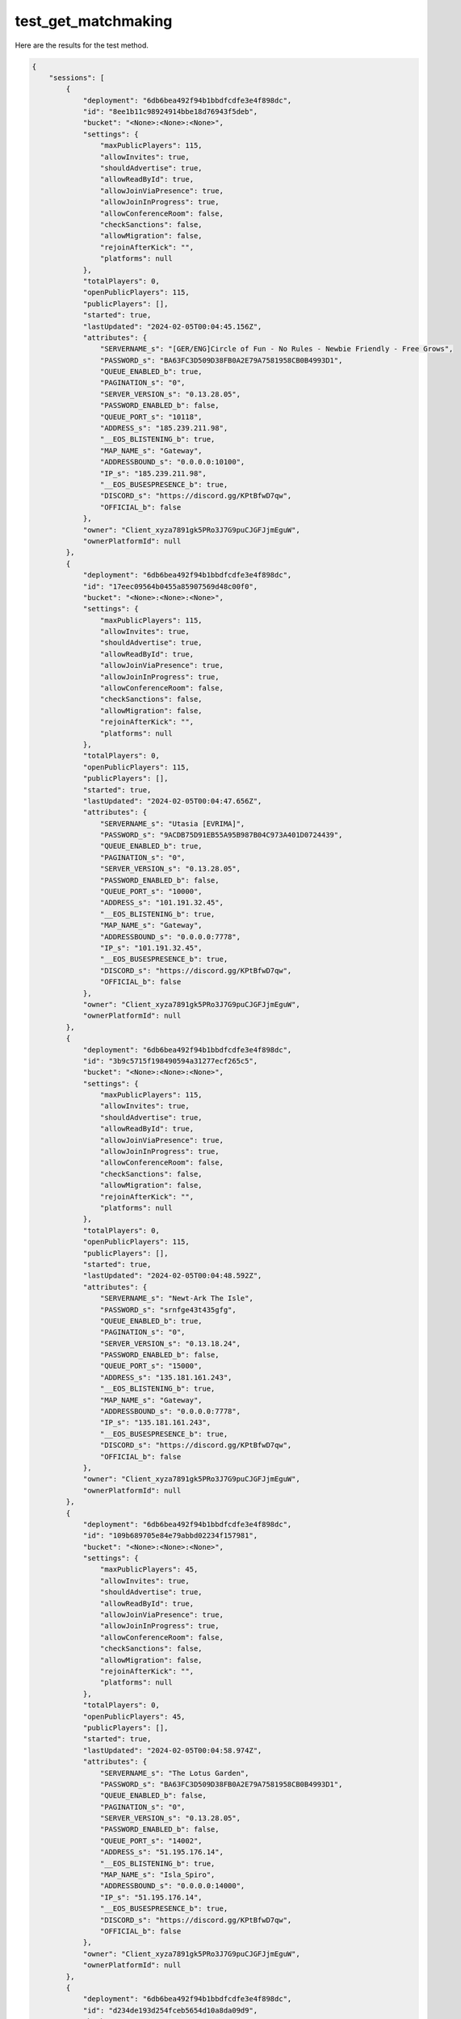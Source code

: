 test_get_matchmaking
====================

Here are the results for the test method.

.. code-block:: json

	{
	    "sessions": [
	        {
	            "deployment": "6db6bea492f94b1bbdfcdfe3e4f898dc",
	            "id": "8ee1b11c98924914bbe18d76943f5deb",
	            "bucket": "<None>:<None>:<None>",
	            "settings": {
	                "maxPublicPlayers": 115,
	                "allowInvites": true,
	                "shouldAdvertise": true,
	                "allowReadById": true,
	                "allowJoinViaPresence": true,
	                "allowJoinInProgress": true,
	                "allowConferenceRoom": false,
	                "checkSanctions": false,
	                "allowMigration": false,
	                "rejoinAfterKick": "",
	                "platforms": null
	            },
	            "totalPlayers": 0,
	            "openPublicPlayers": 115,
	            "publicPlayers": [],
	            "started": true,
	            "lastUpdated": "2024-02-05T00:04:45.156Z",
	            "attributes": {
	                "SERVERNAME_s": "[GER/ENG]Circle of Fun - No Rules - Newbie Friendly - Free Grows",
	                "PASSWORD_s": "BA63FC3D509D38FB0A2E79A7581958CB0B4993D1",
	                "QUEUE_ENABLED_b": true,
	                "PAGINATION_s": "0",
	                "SERVER_VERSION_s": "0.13.28.05",
	                "PASSWORD_ENABLED_b": false,
	                "QUEUE_PORT_s": "10118",
	                "ADDRESS_s": "185.239.211.98",
	                "__EOS_BLISTENING_b": true,
	                "MAP_NAME_s": "Gateway",
	                "ADDRESSBOUND_s": "0.0.0.0:10100",
	                "IP_s": "185.239.211.98",
	                "__EOS_BUSESPRESENCE_b": true,
	                "DISCORD_s": "https://discord.gg/KPtBfwD7qw",
	                "OFFICIAL_b": false
	            },
	            "owner": "Client_xyza7891gk5PRo3J7G9puCJGFJjmEguW",
	            "ownerPlatformId": null
	        },
	        {
	            "deployment": "6db6bea492f94b1bbdfcdfe3e4f898dc",
	            "id": "17eec09564b0455a85907569d48c00f0",
	            "bucket": "<None>:<None>:<None>",
	            "settings": {
	                "maxPublicPlayers": 115,
	                "allowInvites": true,
	                "shouldAdvertise": true,
	                "allowReadById": true,
	                "allowJoinViaPresence": true,
	                "allowJoinInProgress": true,
	                "allowConferenceRoom": false,
	                "checkSanctions": false,
	                "allowMigration": false,
	                "rejoinAfterKick": "",
	                "platforms": null
	            },
	            "totalPlayers": 0,
	            "openPublicPlayers": 115,
	            "publicPlayers": [],
	            "started": true,
	            "lastUpdated": "2024-02-05T00:04:47.656Z",
	            "attributes": {
	                "SERVERNAME_s": "Utasia [EVRIMA]",
	                "PASSWORD_s": "9ACDB75D91EB55A95B987B04C973A401D0724439",
	                "QUEUE_ENABLED_b": true,
	                "PAGINATION_s": "0",
	                "SERVER_VERSION_s": "0.13.28.05",
	                "PASSWORD_ENABLED_b": false,
	                "QUEUE_PORT_s": "10000",
	                "ADDRESS_s": "101.191.32.45",
	                "__EOS_BLISTENING_b": true,
	                "MAP_NAME_s": "Gateway",
	                "ADDRESSBOUND_s": "0.0.0.0:7778",
	                "IP_s": "101.191.32.45",
	                "__EOS_BUSESPRESENCE_b": true,
	                "DISCORD_s": "https://discord.gg/KPtBfwD7qw",
	                "OFFICIAL_b": false
	            },
	            "owner": "Client_xyza7891gk5PRo3J7G9puCJGFJjmEguW",
	            "ownerPlatformId": null
	        },
	        {
	            "deployment": "6db6bea492f94b1bbdfcdfe3e4f898dc",
	            "id": "3b9c5715f198490594a31277ecf265c5",
	            "bucket": "<None>:<None>:<None>",
	            "settings": {
	                "maxPublicPlayers": 115,
	                "allowInvites": true,
	                "shouldAdvertise": true,
	                "allowReadById": true,
	                "allowJoinViaPresence": true,
	                "allowJoinInProgress": true,
	                "allowConferenceRoom": false,
	                "checkSanctions": false,
	                "allowMigration": false,
	                "rejoinAfterKick": "",
	                "platforms": null
	            },
	            "totalPlayers": 0,
	            "openPublicPlayers": 115,
	            "publicPlayers": [],
	            "started": true,
	            "lastUpdated": "2024-02-05T00:04:48.592Z",
	            "attributes": {
	                "SERVERNAME_s": "Newt-Ark The Isle",
	                "PASSWORD_s": "srnfge43t435gfg",
	                "QUEUE_ENABLED_b": true,
	                "PAGINATION_s": "0",
	                "SERVER_VERSION_s": "0.13.18.24",
	                "PASSWORD_ENABLED_b": false,
	                "QUEUE_PORT_s": "15000",
	                "ADDRESS_s": "135.181.161.243",
	                "__EOS_BLISTENING_b": true,
	                "MAP_NAME_s": "Gateway",
	                "ADDRESSBOUND_s": "0.0.0.0:7778",
	                "IP_s": "135.181.161.243",
	                "__EOS_BUSESPRESENCE_b": true,
	                "DISCORD_s": "https://discord.gg/KPtBfwD7qw",
	                "OFFICIAL_b": false
	            },
	            "owner": "Client_xyza7891gk5PRo3J7G9puCJGFJjmEguW",
	            "ownerPlatformId": null
	        },
	        {
	            "deployment": "6db6bea492f94b1bbdfcdfe3e4f898dc",
	            "id": "109b689705e84e79abbd02234f157981",
	            "bucket": "<None>:<None>:<None>",
	            "settings": {
	                "maxPublicPlayers": 45,
	                "allowInvites": true,
	                "shouldAdvertise": true,
	                "allowReadById": true,
	                "allowJoinViaPresence": true,
	                "allowJoinInProgress": true,
	                "allowConferenceRoom": false,
	                "checkSanctions": false,
	                "allowMigration": false,
	                "rejoinAfterKick": "",
	                "platforms": null
	            },
	            "totalPlayers": 0,
	            "openPublicPlayers": 45,
	            "publicPlayers": [],
	            "started": true,
	            "lastUpdated": "2024-02-05T00:04:58.974Z",
	            "attributes": {
	                "SERVERNAME_s": "The Lotus Garden",
	                "PASSWORD_s": "BA63FC3D509D38FB0A2E79A7581958CB0B4993D1",
	                "QUEUE_ENABLED_b": false,
	                "PAGINATION_s": "0",
	                "SERVER_VERSION_s": "0.13.28.05",
	                "PASSWORD_ENABLED_b": false,
	                "QUEUE_PORT_s": "14002",
	                "ADDRESS_s": "51.195.176.14",
	                "__EOS_BLISTENING_b": true,
	                "MAP_NAME_s": "Isla_Spiro",
	                "ADDRESSBOUND_s": "0.0.0.0:14000",
	                "IP_s": "51.195.176.14",
	                "__EOS_BUSESPRESENCE_b": true,
	                "DISCORD_s": "https://discord.gg/KPtBfwD7qw",
	                "OFFICIAL_b": false
	            },
	            "owner": "Client_xyza7891gk5PRo3J7G9puCJGFJjmEguW",
	            "ownerPlatformId": null
	        },
	        {
	            "deployment": "6db6bea492f94b1bbdfcdfe3e4f898dc",
	            "id": "d234de193d254fceb5654d10a8da09d9",
	            "bucket": "<None>:<None>:<None>",
	            "settings": {
	                "maxPublicPlayers": 25,
	                "allowInvites": true,
	                "shouldAdvertise": true,
	                "allowReadById": true,
	                "allowJoinViaPresence": true,
	                "allowJoinInProgress": true,
	                "allowConferenceRoom": false,
	                "checkSanctions": false,
	                "allowMigration": false,
	                "rejoinAfterKick": "",
	                "platforms": null
	            },
	            "totalPlayers": 0,
	            "openPublicPlayers": 25,
	            "publicPlayers": [],
	            "started": true,
	            "lastUpdated": "2024-02-05T00:04:43.143Z",
	            "attributes": {
	                "SERVERNAME_s": "Shirley's Kingdom",
	                "PASSWORD_s": "BA63FC3D509D38FB0A2E79A7581958CB0B4993D1",
	                "QUEUE_ENABLED_b": true,
	                "PAGINATION_s": "1",
	                "SERVER_VERSION_s": "0.13.28.05",
	                "PASSWORD_ENABLED_b": false,
	                "QUEUE_PORT_s": "10318",
	                "ADDRESS_s": "83.223.204.225",
	                "__EOS_BLISTENING_b": true,
	                "MAP_NAME_s": "Gateway",
	                "ADDRESSBOUND_s": "0.0.0.0:10300",
	                "IP_s": "83.223.204.225",
	                "__EOS_BUSESPRESENCE_b": true,
	                "DISCORD_s": "https://discord.gg/KPtBfwD7qw",
	                "OFFICIAL_b": false
	            },
	            "owner": "Client_xyza7891gk5PRo3J7G9puCJGFJjmEguW",
	            "ownerPlatformId": null
	        },
	        {
	            "deployment": "6db6bea492f94b1bbdfcdfe3e4f898dc",
	            "id": "304d1c499a2e4c9a936585ce47395781",
	            "bucket": "<None>:<None>:<None>",
	            "settings": {
	                "maxPublicPlayers": 115,
	                "allowInvites": true,
	                "shouldAdvertise": true,
	                "allowReadById": true,
	                "allowJoinViaPresence": true,
	                "allowJoinInProgress": true,
	                "allowConferenceRoom": false,
	                "checkSanctions": false,
	                "allowMigration": false,
	                "rejoinAfterKick": "",
	                "platforms": null
	            },
	            "totalPlayers": 0,
	            "openPublicPlayers": 115,
	            "publicPlayers": [],
	            "started": true,
	            "lastUpdated": "2024-02-05T00:04:38.634Z",
	            "attributes": {
	                "SERVERNAME_s": "Official Evrima - AU 2",
	                "PASSWORD_s": "E04EE3DC8923189B92455EC2807284AF1FD372F5",
	                "QUEUE_ENABLED_b": true,
	                "PAGINATION_s": "0",
	                "SERVER_VERSION_s": "0.13.28.05",
	                "PASSWORD_ENABLED_b": false,
	                "QUEUE_PORT_s": "10000",
	                "ADDRESS_s": "3.24.195.194",
	                "__EOS_BLISTENING_b": true,
	                "MAP_NAME_s": "Gateway",
	                "ADDRESSBOUND_s": "0.0.0.0:7777",
	                "IP_s": "3.24.195.194",
	                "__EOS_BUSESPRESENCE_b": true,
	                "DISCORD_s": "https://discord.gg/KPtBfwD7qw",
	                "OFFICIAL_b": true
	            },
	            "owner": "Client_xyza78910qHhuFMTLERSgsk7E97WeHom",
	            "ownerPlatformId": null
	        },
	        {
	            "deployment": "6db6bea492f94b1bbdfcdfe3e4f898dc",
	            "id": "e9cb7b4b14974ca4a0f82b3fed5cf6c7",
	            "bucket": "<None>:<None>:<None>",
	            "settings": {
	                "maxPublicPlayers": 115,
	                "allowInvites": true,
	                "shouldAdvertise": true,
	                "allowReadById": true,
	                "allowJoinViaPresence": true,
	                "allowJoinInProgress": true,
	                "allowConferenceRoom": false,
	                "checkSanctions": false,
	                "allowMigration": false,
	                "rejoinAfterKick": "",
	                "platforms": null
	            },
	            "totalPlayers": 1,
	            "openPublicPlayers": 114,
	            "publicPlayers": [],
	            "started": true,
	            "lastUpdated": "2024-02-05T00:04:54.666Z",
	            "attributes": {
	                "SERVERNAME_s": "[GER] Tsaheylu - Das Band",
	                "PASSWORD_s": "BA63FC3D509D38FB0A2E79A7581958CB0B4993D1",
	                "QUEUE_ENABLED_b": true,
	                "PAGINATION_s": "0",
	                "SERVER_VERSION_s": "0.13.28.05",
	                "PASSWORD_ENABLED_b": false,
	                "QUEUE_PORT_s": "10118",
	                "ADDRESS_s": "194.163.168.177",
	                "__EOS_BLISTENING_b": true,
	                "MAP_NAME_s": "Gateway",
	                "ADDRESSBOUND_s": "0.0.0.0:10100",
	                "IP_s": "194.163.168.177",
	                "__EOS_BUSESPRESENCE_b": true,
	                "DISCORD_s": "https://discord.gg/KPtBfwD7qw",
	                "OFFICIAL_b": false
	            },
	            "owner": "Client_xyza7891gk5PRo3J7G9puCJGFJjmEguW",
	            "ownerPlatformId": null
	        },
	        {
	            "deployment": "6db6bea492f94b1bbdfcdfe3e4f898dc",
	            "id": "891f03f1769347969f3ea3afb4517ceb",
	            "bucket": "<None>:<None>:<None>",
	            "settings": {
	                "maxPublicPlayers": 140,
	                "allowInvites": true,
	                "shouldAdvertise": true,
	                "allowReadById": true,
	                "allowJoinViaPresence": true,
	                "allowJoinInProgress": true,
	                "allowConferenceRoom": false,
	                "checkSanctions": false,
	                "allowMigration": false,
	                "rejoinAfterKick": "",
	                "platforms": null
	            },
	            "totalPlayers": 0,
	            "openPublicPlayers": 140,
	            "publicPlayers": [],
	            "started": true,
	            "lastUpdated": "2024-02-05T00:04:47.690Z",
	            "attributes": {
	                "SERVERNAME_s": "The River Den - No Rules",
	                "PASSWORD_s": "xxxxxxxxxx",
	                "QUEUE_ENABLED_b": true,
	                "PAGINATION_s": "0",
	                "SERVER_VERSION_s": "0.13.18.24",
	                "PASSWORD_ENABLED_b": false,
	                "QUEUE_PORT_s": "10000",
	                "ADDRESS_s": "38.101.112.51",
	                "__EOS_BLISTENING_b": true,
	                "MAP_NAME_s": "Gateway",
	                "ADDRESSBOUND_s": "0.0.0.0:27125",
	                "IP_s": "38.101.112.51",
	                "__EOS_BUSESPRESENCE_b": true,
	                "DISCORD_s": "https://discord.gg/KPtBfwD7qw",
	                "OFFICIAL_b": false
	            },
	            "owner": "Client_xyza7891gk5PRo3J7G9puCJGFJjmEguW",
	            "ownerPlatformId": null
	        },
	        {
	            "deployment": "6db6bea492f94b1bbdfcdfe3e4f898dc",
	            "id": "69aec5d6d09e4751b86421f087e67900",
	            "bucket": "<None>:<None>:<None>",
	            "settings": {
	                "maxPublicPlayers": 115,
	                "allowInvites": true,
	                "shouldAdvertise": true,
	                "allowReadById": true,
	                "allowJoinViaPresence": true,
	                "allowJoinInProgress": true,
	                "allowConferenceRoom": false,
	                "checkSanctions": false,
	                "allowMigration": false,
	                "rejoinAfterKick": "",
	                "platforms": null
	            },
	            "totalPlayers": 0,
	            "openPublicPlayers": 115,
	            "publicPlayers": [],
	            "started": true,
	            "lastUpdated": "2024-02-05T00:04:38.346Z",
	            "attributes": {
	                "SERVERNAME_s": "AisboerkV5",
	                "PASSWORD_s": "biteMyAss",
	                "QUEUE_ENABLED_b": true,
	                "SERVER_VERSION_s": "0.12.52.02",
	                "PASSWORD_ENABLED_b": false,
	                "QUEUE_PORT_s": "10000",
	                "ADDRESS_s": "185.229.119.43",
	                "__EOS_BLISTENING_b": true,
	                "MAP_NAME_s": "Gateway",
	                "ADDRESSBOUND_s": "0.0.0.0:7777",
	                "IP_s": "185.229.119.43",
	                "__EOS_BUSESPRESENCE_b": false,
	                "DISCORD_s": "https://discord.gg/KPtBfwD7qw",
	                "OFFICIAL_b": false
	            },
	            "owner": "Client_xyza7891gk5PRo3J7G9puCJGFJjmEguW",
	            "ownerPlatformId": null
	        },
	        {
	            "deployment": "6db6bea492f94b1bbdfcdfe3e4f898dc",
	            "id": "88d28195bcec4460a6c18d4b167ba877",
	            "bucket": "<None>:<None>:<None>",
	            "settings": {
	                "maxPublicPlayers": 45,
	                "allowInvites": true,
	                "shouldAdvertise": true,
	                "allowReadById": true,
	                "allowJoinViaPresence": true,
	                "allowJoinInProgress": true,
	                "allowConferenceRoom": false,
	                "checkSanctions": false,
	                "allowMigration": false,
	                "rejoinAfterKick": "",
	                "platforms": null
	            },
	            "totalPlayers": 0,
	            "openPublicPlayers": 45,
	            "publicPlayers": [],
	            "started": true,
	            "lastUpdated": "2024-02-05T00:04:57.982Z",
	            "attributes": {
	                "SERVERNAME_s": "Taco Island a.k.a.Admin.Island",
	                "PASSWORD_s": "BA63FC3D509D38FB0A2E79A7581958CB0B4993D1",
	                "QUEUE_ENABLED_b": true,
	                "PAGINATION_s": "1",
	                "SERVER_VERSION_s": "0.13.28.05",
	                "PASSWORD_ENABLED_b": false,
	                "QUEUE_PORT_s": "10918",
	                "ADDRESS_s": "176.57.143.53",
	                "__EOS_BLISTENING_b": true,
	                "MAP_NAME_s": "Gateway",
	                "ADDRESSBOUND_s": "0.0.0.0:10900",
	                "IP_s": "176.57.143.53",
	                "__EOS_BUSESPRESENCE_b": true,
	                "DISCORD_s": "https://discord.gg/KPtBfwD7qw",
	                "OFFICIAL_b": false
	            },
	            "owner": "Client_xyza7891gk5PRo3J7G9puCJGFJjmEguW",
	            "ownerPlatformId": null
	        },
	        {
	            "deployment": "6db6bea492f94b1bbdfcdfe3e4f898dc",
	            "id": "33bead16307c4a679d8a82787a8d73c4",
	            "bucket": "<None>:<None>:<None>",
	            "settings": {
	                "maxPublicPlayers": 45,
	                "allowInvites": true,
	                "shouldAdvertise": true,
	                "allowReadById": true,
	                "allowJoinViaPresence": true,
	                "allowJoinInProgress": true,
	                "allowConferenceRoom": false,
	                "checkSanctions": false,
	                "allowMigration": false,
	                "rejoinAfterKick": "",
	                "platforms": null
	            },
	            "totalPlayers": 0,
	            "openPublicPlayers": 45,
	            "publicPlayers": [],
	            "started": true,
	            "lastUpdated": "2024-02-05T00:04:59.505Z",
	            "attributes": {
	                "SERVERNAME_s": "Elite Raptors",
	                "PASSWORD_s": "BA63FC3D509D38FB0A2E79A7581958CB0B4993D1",
	                "QUEUE_ENABLED_b": false,
	                "PAGINATION_s": "0",
	                "SERVER_VERSION_s": "0.13.28.05",
	                "PASSWORD_ENABLED_b": false,
	                "QUEUE_PORT_s": "14022",
	                "ADDRESS_s": "186.233.187.15",
	                "__EOS_BLISTENING_b": true,
	                "MAP_NAME_s": "Isla_Spiro",
	                "ADDRESSBOUND_s": "0.0.0.0:14020",
	                "IP_s": "186.233.187.15",
	                "__EOS_BUSESPRESENCE_b": true,
	                "DISCORD_s": "https://discord.gg/KPtBfwD7qw",
	                "OFFICIAL_b": false
	            },
	            "owner": "Client_xyza7891gk5PRo3J7G9puCJGFJjmEguW",
	            "ownerPlatformId": null
	        },
	        {
	            "deployment": "6db6bea492f94b1bbdfcdfe3e4f898dc",
	            "id": "91c8d4fe4f2a443b8e5b2a450bb44371",
	            "bucket": "<None>:<None>:<None>",
	            "settings": {
	                "maxPublicPlayers": 115,
	                "allowInvites": true,
	                "shouldAdvertise": true,
	                "allowReadById": true,
	                "allowJoinViaPresence": true,
	                "allowJoinInProgress": true,
	                "allowConferenceRoom": false,
	                "checkSanctions": false,
	                "allowMigration": false,
	                "rejoinAfterKick": "",
	                "platforms": null
	            },
	            "totalPlayers": 0,
	            "openPublicPlayers": 115,
	            "publicPlayers": [],
	            "started": true,
	            "lastUpdated": "2024-02-05T00:04:45.344Z",
	            "attributes": {
	                "SERVERNAME_s": "[DE] Dannys Spielwiese",
	                "PASSWORD_s": "flyice",
	                "QUEUE_ENABLED_b": true,
	                "SERVER_VERSION_s": "0.12.52.02",
	                "PASSWORD_ENABLED_b": false,
	                "QUEUE_PORT_s": "10000",
	                "ADDRESS_s": "85.215.65.141",
	                "__EOS_BLISTENING_b": true,
	                "MAP_NAME_s": "Gateway",
	                "ADDRESSBOUND_s": "0.0.0.0:7777",
	                "IP_s": "85.215.65.141",
	                "__EOS_BUSESPRESENCE_b": false,
	                "DISCORD_s": "https://discord.gg/KPtBfwD7qw",
	                "OFFICIAL_b": false
	            },
	            "owner": "Client_xyza7891gk5PRo3J7G9puCJGFJjmEguW",
	            "ownerPlatformId": null
	        },
	        {
	            "deployment": "6db6bea492f94b1bbdfcdfe3e4f898dc",
	            "id": "a106a9c6e21a432884b9d89a22215e89",
	            "bucket": "<None>:<None>:<None>",
	            "settings": {
	                "maxPublicPlayers": 35,
	                "allowInvites": true,
	                "shouldAdvertise": true,
	                "allowReadById": true,
	                "allowJoinViaPresence": true,
	                "allowJoinInProgress": true,
	                "allowConferenceRoom": false,
	                "checkSanctions": false,
	                "allowMigration": false,
	                "rejoinAfterKick": "",
	                "platforms": null
	            },
	            "totalPlayers": 0,
	            "openPublicPlayers": 35,
	            "publicPlayers": [],
	            "started": true,
	            "lastUpdated": "2024-02-05T00:04:34.874Z",
	            "attributes": {
	                "SERVERNAME_s": "ArkkenzTTV Server NO RULES",
	                "PASSWORD_s": "BA63FC3D509D38FB0A2E79A7581958CB0B4993D1",
	                "QUEUE_ENABLED_b": false,
	                "PAGINATION_s": "0",
	                "SERVER_VERSION_s": "0.13.28.05",
	                "PASSWORD_ENABLED_b": false,
	                "QUEUE_PORT_s": "10000",
	                "ADDRESS_s": "134.255.222.2",
	                "__EOS_BLISTENING_b": true,
	                "MAP_NAME_s": "Gateway",
	                "ADDRESSBOUND_s": "134.255.222.2:21000",
	                "IP_s": "134.255.222.2",
	                "__EOS_BUSESPRESENCE_b": true,
	                "DISCORD_s": "https://discord.gg/KPtBfwD7qw",
	                "OFFICIAL_b": false
	            },
	            "owner": "Client_xyza7891gk5PRo3J7G9puCJGFJjmEguW",
	            "ownerPlatformId": null
	        },
	        {
	            "deployment": "6db6bea492f94b1bbdfcdfe3e4f898dc",
	            "id": "24c27a11a32a43f5a376d09b741b5d89",
	            "bucket": "<None>:<None>:<None>",
	            "settings": {
	                "maxPublicPlayers": 25,
	                "allowInvites": true,
	                "shouldAdvertise": true,
	                "allowReadById": true,
	                "allowJoinViaPresence": true,
	                "allowJoinInProgress": true,
	                "allowConferenceRoom": false,
	                "checkSanctions": false,
	                "allowMigration": false,
	                "rejoinAfterKick": "",
	                "platforms": null
	            },
	            "totalPlayers": 0,
	            "openPublicPlayers": 25,
	            "publicPlayers": [],
	            "started": true,
	            "lastUpdated": "2024-02-05T00:04:43.900Z",
	            "attributes": {
	                "SERVERNAME_s": "[GER] AntonSrv #1",
	                "PASSWORD_s": "BA63FC3D509D38FB0A2E79A7581958CB0B4993D1",
	                "QUEUE_ENABLED_b": false,
	                "PAGINATION_s": "0",
	                "SERVER_VERSION_s": "0.13.28.05",
	                "PASSWORD_ENABLED_b": false,
	                "QUEUE_PORT_s": "10000",
	                "ADDRESS_s": "88.214.58.122",
	                "__EOS_BLISTENING_b": true,
	                "MAP_NAME_s": "Gateway",
	                "ADDRESSBOUND_s": "88.214.58.122:27371",
	                "IP_s": "88.214.58.122",
	                "__EOS_BUSESPRESENCE_b": true,
	                "DISCORD_s": "https://discord.gg/KPtBfwD7qw",
	                "OFFICIAL_b": false
	            },
	            "owner": "Client_xyza7891gk5PRo3J7G9puCJGFJjmEguW",
	            "ownerPlatformId": null
	        },
	        {
	            "deployment": "6db6bea492f94b1bbdfcdfe3e4f898dc",
	            "id": "0487470e23744ce183d46a7aed306d4a",
	            "bucket": "<None>:<None>:<None>",
	            "settings": {
	                "maxPublicPlayers": 25,
	                "allowInvites": true,
	                "shouldAdvertise": true,
	                "allowReadById": true,
	                "allowJoinViaPresence": true,
	                "allowJoinInProgress": true,
	                "allowConferenceRoom": false,
	                "checkSanctions": false,
	                "allowMigration": false,
	                "rejoinAfterKick": "",
	                "platforms": null
	            },
	            "totalPlayers": 0,
	            "openPublicPlayers": 25,
	            "publicPlayers": [],
	            "started": true,
	            "lastUpdated": "2024-02-05T00:04:46.743Z",
	            "attributes": {
	                "SERVERNAME_s": "Land of the Heathen",
	                "PASSWORD_s": "D0467A04747C57AD74E419BFEAB39BC8F7E2EB10",
	                "QUEUE_ENABLED_b": true,
	                "PAGINATION_s": "1",
	                "SERVER_VERSION_s": "0.13.28.05",
	                "PASSWORD_ENABLED_b": false,
	                "QUEUE_PORT_s": "10818",
	                "ADDRESS_s": "194.163.168.177",
	                "__EOS_BLISTENING_b": true,
	                "MAP_NAME_s": "Gateway",
	                "ADDRESSBOUND_s": "0.0.0.0:10800",
	                "IP_s": "194.163.168.177",
	                "__EOS_BUSESPRESENCE_b": true,
	                "DISCORD_s": "https://discord.gg/KPtBfwD7qw",
	                "OFFICIAL_b": false
	            },
	            "owner": "Client_xyza7891gk5PRo3J7G9puCJGFJjmEguW",
	            "ownerPlatformId": null
	        }
	    ],
	    "count": 247
	}
